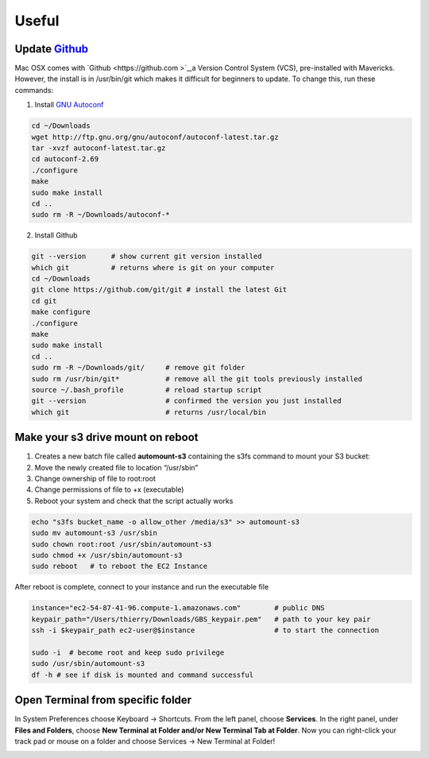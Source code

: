 Useful
======

Update `Github <http://en.wikipedia.org/wiki/Github>`_
------------------------------------------------------
Mac OSX comes with `Github <https://github.com
>`_,a Version Control System (VCS), pre-installed with Mavericks. However, the install is in /usr/bin/git which makes it difficult for beginners to update. To change this, run these commands:


1. Install `GNU Autoconf <http://www.gnu.org/software/autoconf/>`_

.. code-block:: bash

 cd ~/Downloads
 wget http://ftp.gnu.org/gnu/autoconf/autoconf-latest.tar.gz
 tar -xvzf autoconf-latest.tar.gz
 cd autoconf-2.69
 ./configure
 make
 sudo make install
 cd .. 
 sudo rm -R ~/Downloads/autoconf-*

2. Install Github

.. code-block:: bash

 git --version      # show current git version installed
 which git          # returns where is git on your computer
 cd ~/Downloads
 git clone https://github.com/git/git # install the latest Git
 cd git
 make configure
 ./configure
 make
 sudo make install
 cd .. 
 sudo rm -R ~/Downloads/git/     # remove git folder
 sudo rm /usr/bin/git*           # remove all the git tools previously installed
 source ~/.bash_profile          # reload startup script
 git --version                   # confirmed the version you just installed
 which git                       # returns /usr/local/bin



Make your s3 drive mount on reboot
----------------------------------

1. Creates a new batch file called **automount-s3** containing the s3fs command to mount your S3 bucket:
2. Move the newly created file to location “/usr/sbin”
3. Change ownership of file to root:root
4. Change permissions of file to +x (executable)
5. Reboot your system and check that the script actually works

.. code-block:: bash

 echo "s3fs bucket_name -o allow_other /media/s3" >> automount-s3
 sudo mv automount-s3 /usr/sbin
 sudo chown root:root /usr/sbin/automount-s3
 sudo chmod +x /usr/sbin/automount-s3
 sudo reboot   # to reboot the EC2 Instance


After reboot is complete, connect to your instance and run the executable file

.. code-block:: bash

 instance="ec2-54-87-41-96.compute-1.amazonaws.com"        # public DNS
 keypair_path="/Users/thierry/Downloads/GBS_keypair.pem"   # path to your key pair
 ssh -i $keypair_path ec2-user@$instance                   # to start the connection

 sudo -i  # become root and keep sudo privilege
 sudo /usr/sbin/automount-s3
 df -h # see if disk is mounted and command successful
 
Open Terminal from specific folder
----------------------------------

In System Preferences choose Keyboard -> Shortcuts. From the left panel, choose **Services**. In the right panel, under **Files and Folders**, choose **New Terminal at Folder and/or New Terminal Tab at Folder**. Now you can right-click your track pad or mouse on a folder and choose Services -> New Terminal at Folder!

.. image:: terminal_folder_shortcut.png


